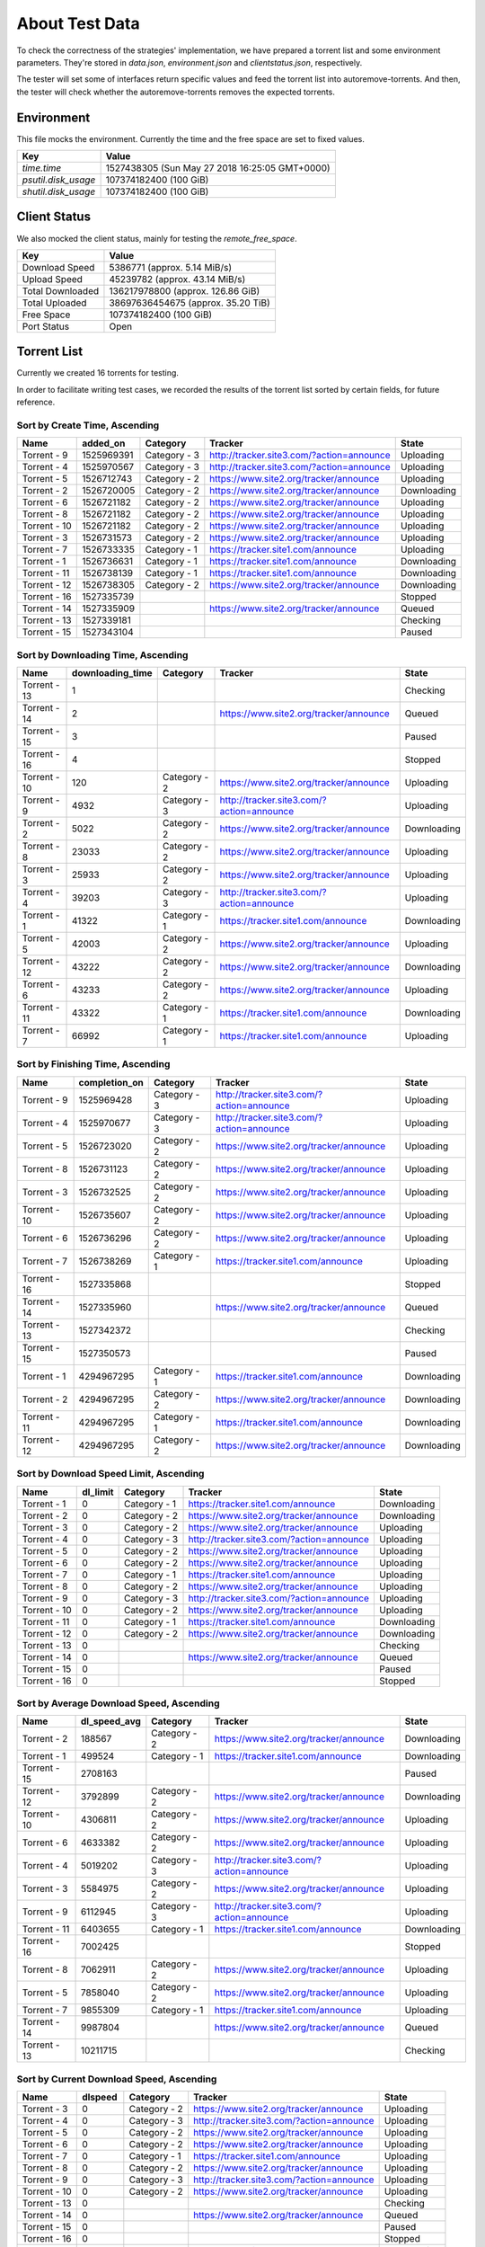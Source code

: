 About Test Data
================

To check the correctness of the strategies' implementation, we have prepared a torrent list and some environment parameters. They're stored in `data.json`, `environment.json` and `clientstatus.json`, respectively.

The tester will set some of interfaces return specific values and feed the torrent list into autoremove-torrents. And then, the tester will check whether the autoremove-torrents removes the expected torrents.

Environment
------------

This file mocks the environment. Currently the time and the free space are set to fixed values.

.. list-table::
   :header-rows: 1

   * - Key
     - Value
   * - `time.time`
     - 1527438305 (Sun May 27 2018 16:25:05 GMT+0000)
   * - `psutil.disk_usage`
     - 107374182400 (100 GiB)
   * - `shutil.disk_usage`
     - 107374182400 (100 GiB)

Client Status
--------------

We also mocked the client status, mainly for testing the `remote_free_space`.

.. list-table::
   :header-rows: 1

   * - Key
     - Value
   * - Download Speed
     - 5386771 (approx. 5.14 MiB/s)
   * - Upload Speed
     - 45239782 (approx. 43.14 MiB/s)
   * - Total Downloaded
     - 136217978800 (approx. 126.86 GiB)
   * - Total Uploaded
     - 38697636454675 (approx. 35.20 TiB)
   * - Free Space
     - 107374182400 (100 GiB)
   * - Port Status
     - Open

Torrent List
-------------

Currently we created 16 torrents for testing.

In order to facilitate writing test cases, we recorded the results of the torrent list sorted by certain fields, for future reference.

Sort by Create Time, Ascending
+++++++++++++++++++++++++++++++

.. list-table::
   :header-rows: 1

   * - Name
     - added_on
     - Category
     - Tracker
     - State
   * - Torrent - 9
     - 1525969391
     - Category - 3
     - http://tracker.site3.com/?action=announce
     - Uploading
   * - Torrent - 4
     - 1525970567
     - Category - 3
     - http://tracker.site3.com/?action=announce
     - Uploading
   * - Torrent - 5
     - 1526712743
     - Category - 2
     - https://www.site2.org/tracker/announce
     - Uploading
   * - Torrent - 2
     - 1526720005
     - Category - 2
     - https://www.site2.org/tracker/announce
     - Downloading
   * - Torrent - 6
     - 1526721182
     - Category - 2
     - https://www.site2.org/tracker/announce
     - Uploading
   * - Torrent - 8
     - 1526721182
     - Category - 2
     - https://www.site2.org/tracker/announce
     - Uploading
   * - Torrent - 10
     - 1526721182
     - Category - 2
     - https://www.site2.org/tracker/announce
     - Uploading
   * - Torrent - 3
     - 1526731573
     - Category - 2
     - https://www.site2.org/tracker/announce
     - Uploading
   * - Torrent - 7
     - 1526733335
     - Category - 1
     - https://tracker.site1.com/announce
     - Uploading
   * - Torrent - 1
     - 1526736631
     - Category - 1
     - https://tracker.site1.com/announce
     - Downloading
   * - Torrent - 11
     - 1526738139
     - Category - 1
     - https://tracker.site1.com/announce
     - Downloading
   * - Torrent - 12
     - 1526738305
     - Category - 2
     - https://www.site2.org/tracker/announce
     - Downloading
   * - Torrent - 16
     - 1527335739
     - 
     - 
     - Stopped
   * - Torrent - 14
     - 1527335909
     - 
     - https://www.site2.org/tracker/announce
     - Queued
   * - Torrent - 13
     - 1527339181
     - 
     - 
     - Checking
   * - Torrent - 15
     - 1527343104
     - 
     - 
     - Paused

Sort by Downloading Time, Ascending
++++++++++++++++++++++++++++++++++++

.. list-table::
   :header-rows: 1

   * - Name
     - downloading_time
     - Category
     - Tracker
     - State
   * - Torrent - 13
     - 1
     -
     - 
     - Checking
   * - Torrent - 14
     - 2
     -
     - https://www.site2.org/tracker/announce
     - Queued
   * - Torrent - 15
     - 3
     -
     - 
     - Paused
   * - Torrent - 16
     - 4
     -
     - 
     - Stopped
   * - Torrent - 10
     - 120
     - Category - 2
     - https://www.site2.org/tracker/announce
     - Uploading
   * - Torrent - 9
     - 4932
     - Category - 3
     - http://tracker.site3.com/?action=announce
     - Uploading
   * - Torrent - 2
     - 5022
     - Category - 2
     - https://www.site2.org/tracker/announce
     - Downloading
   * - Torrent - 8
     - 23033
     - Category - 2
     - https://www.site2.org/tracker/announce
     - Uploading
   * - Torrent - 3
     - 25933
     - Category - 2
     - https://www.site2.org/tracker/announce
     - Uploading
   * - Torrent - 4
     - 39203
     - Category - 3
     - http://tracker.site3.com/?action=announce
     - Uploading
   * - Torrent - 1
     - 41322
     - Category - 1
     - https://tracker.site1.com/announce
     - Downloading
   * - Torrent - 5
     - 42003
     - Category - 2
     - https://www.site2.org/tracker/announce
     - Uploading
   * - Torrent - 12
     - 43222
     - Category - 2
     - https://www.site2.org/tracker/announce
     - Downloading
   * - Torrent - 6
     - 43233
     - Category - 2
     - https://www.site2.org/tracker/announce
     - Uploading
   * - Torrent - 11
     - 43322
     - Category - 1
     - https://tracker.site1.com/announce
     - Downloading
   * - Torrent - 7
     - 66992
     - Category - 1
     - https://tracker.site1.com/announce
     - Uploading

Sort by Finishing Time, Ascending
++++++++++++++++++++++++++++++++++

.. list-table::
   :header-rows: 1

   * - Name
     - completion_on
     - Category
     - Tracker
     - State
   * - Torrent - 9
     - 1525969428
     - Category - 3
     - http://tracker.site3.com/?action=announce
     - Uploading
   * - Torrent - 4
     - 1525970677
     - Category - 3
     - http://tracker.site3.com/?action=announce
     - Uploading
   * - Torrent - 5
     - 1526723020
     - Category - 2
     - https://www.site2.org/tracker/announce
     - Uploading
   * - Torrent - 8
     - 1526731123
     - Category - 2
     - https://www.site2.org/tracker/announce
     - Uploading
   * - Torrent - 3
     - 1526732525
     - Category - 2
     - https://www.site2.org/tracker/announce
     - Uploading
   * - Torrent - 10
     - 1526735607
     - Category - 2
     - https://www.site2.org/tracker/announce
     - Uploading
   * - Torrent - 6
     - 1526736296
     - Category - 2
     - https://www.site2.org/tracker/announce
     - Uploading
   * - Torrent - 7
     - 1526738269
     - Category - 1
     - https://tracker.site1.com/announce
     - Uploading
   * - Torrent - 16
     - 1527335868
     - 
     - 
     - Stopped
   * - Torrent - 14
     - 1527335960
     - 
     - https://www.site2.org/tracker/announce
     - Queued
   * - Torrent - 13
     - 1527342372
     - 
     - 
     - Checking
   * - Torrent - 15
     - 1527350573
     - 
     - 
     - Paused
   * - Torrent - 1
     - 4294967295
     - Category - 1
     - https://tracker.site1.com/announce
     - Downloading
   * - Torrent - 2
     - 4294967295
     - Category - 2
     - https://www.site2.org/tracker/announce
     - Downloading
   * - Torrent - 11
     - 4294967295
     - Category - 1
     - https://tracker.site1.com/announce
     - Downloading
   * - Torrent - 12
     - 4294967295
     - Category - 2
     - https://www.site2.org/tracker/announce
     - Downloading

Sort by Download Speed Limit, Ascending
++++++++++++++++++++++++++++++++++++++++

.. list-table::
   :header-rows: 1

   * - Name
     - dl_limit
     - Category
     - Tracker
     - State
   * - Torrent - 1
     - 0
     - Category - 1
     - https://tracker.site1.com/announce
     - Downloading
   * - Torrent - 2
     - 0
     - Category - 2
     - https://www.site2.org/tracker/announce
     - Downloading
   * - Torrent - 3
     - 0
     - Category - 2
     - https://www.site2.org/tracker/announce
     - Uploading
   * - Torrent - 4
     - 0
     - Category - 3
     - http://tracker.site3.com/?action=announce
     - Uploading
   * - Torrent - 5
     - 0
     - Category - 2
     - https://www.site2.org/tracker/announce
     - Uploading
   * - Torrent - 6
     - 0
     - Category - 2
     - https://www.site2.org/tracker/announce
     - Uploading
   * - Torrent - 7
     - 0
     - Category - 1
     - https://tracker.site1.com/announce
     - Uploading
   * - Torrent - 8
     - 0
     - Category - 2
     - https://www.site2.org/tracker/announce
     - Uploading
   * - Torrent - 9
     - 0
     - Category - 3
     - http://tracker.site3.com/?action=announce
     - Uploading
   * - Torrent - 10
     - 0
     - Category - 2
     - https://www.site2.org/tracker/announce
     - Uploading
   * - Torrent - 11
     - 0
     - Category - 1
     - https://tracker.site1.com/announce
     - Downloading
   * - Torrent - 12
     - 0
     - Category - 2
     - https://www.site2.org/tracker/announce
     - Downloading
   * - Torrent - 13
     - 0
     - 
     - 
     - Checking
   * - Torrent - 14
     - 0
     - 
     - https://www.site2.org/tracker/announce
     - Queued
   * - Torrent - 15
     - 0
     - 
     - 
     - Paused
   * - Torrent - 16
     - 0
     - 
     - 
     - Stopped

Sort by Average Download Speed, Ascending
++++++++++++++++++++++++++++++++++++++++++

.. list-table::
   :header-rows: 1

   * - Name
     - dl_speed_avg
     - Category
     - Tracker
     - State
   * - Torrent - 2
     - 188567
     - Category - 2
     - https://www.site2.org/tracker/announce
     - Downloading
   * - Torrent - 1
     - 499524
     - Category - 1
     - https://tracker.site1.com/announce
     - Downloading
   * - Torrent - 15
     - 2708163
     - 
     - 
     - Paused
   * - Torrent - 12
     - 3792899
     - Category - 2
     - https://www.site2.org/tracker/announce
     - Downloading
   * - Torrent - 10
     - 4306811
     - Category - 2
     - https://www.site2.org/tracker/announce
     - Uploading
   * - Torrent - 6
     - 4633382
     - Category - 2
     - https://www.site2.org/tracker/announce
     - Uploading
   * - Torrent - 4
     - 5019202
     - Category - 3
     - http://tracker.site3.com/?action=announce
     - Uploading
   * - Torrent - 3
     - 5584975
     - Category - 2
     - https://www.site2.org/tracker/announce
     - Uploading
   * - Torrent - 9
     - 6112945
     - Category - 3
     - http://tracker.site3.com/?action=announce
     - Uploading
   * - Torrent - 11
     - 6403655
     - Category - 1
     - https://tracker.site1.com/announce
     - Downloading
   * - Torrent - 16
     - 7002425
     - 
     - 
     - Stopped
   * - Torrent - 8
     - 7062911
     - Category - 2
     - https://www.site2.org/tracker/announce
     - Uploading
   * - Torrent - 5
     - 7858040
     - Category - 2
     - https://www.site2.org/tracker/announce
     - Uploading
   * - Torrent - 7
     - 9855309
     - Category - 1
     - https://tracker.site1.com/announce
     - Uploading
   * - Torrent - 14
     - 9987804
     - 
     - https://www.site2.org/tracker/announce
     - Queued
   * - Torrent - 13
     - 10211715
     - 
     - 
     - Checking

Sort by Current Download Speed, Ascending
++++++++++++++++++++++++++++++++++++++++++

.. list-table::
   :header-rows: 1

   * - Name
     - dlspeed
     - Category
     - Tracker
     - State
   * - Torrent - 3
     - 0
     - Category - 2
     - https://www.site2.org/tracker/announce
     - Uploading
   * - Torrent - 4
     - 0
     - Category - 3
     - http://tracker.site3.com/?action=announce
     - Uploading
   * - Torrent - 5
     - 0
     - Category - 2
     - https://www.site2.org/tracker/announce
     - Uploading
   * - Torrent - 6
     - 0
     - Category - 2
     - https://www.site2.org/tracker/announce
     - Uploading
   * - Torrent - 7
     - 0
     - Category - 1
     - https://tracker.site1.com/announce
     - Uploading
   * - Torrent - 8
     - 0
     - Category - 2
     - https://www.site2.org/tracker/announce
     - Uploading
   * - Torrent - 9
     - 0
     - Category - 3
     - http://tracker.site3.com/?action=announce
     - Uploading
   * - Torrent - 10
     - 0
     - Category - 2
     - https://www.site2.org/tracker/announce
     - Uploading
   * - Torrent - 13
     - 0
     - 
     - 
     - Checking
   * - Torrent - 14
     - 0
     - 
     - https://www.site2.org/tracker/announce
     - Queued
   * - Torrent - 15
     - 0
     - 
     - 
     - Paused
   * - Torrent - 16
     - 0
     - 
     - 
     - Stopped
   * - Torrent - 12
     - 269870
     - Category - 2
     - https://www.site2.org/tracker/announce
     - Downloading
   * - Torrent - 11
     - 302084
     - Category - 1
     - https://tracker.site1.com/announce
     - Downloading
   * - Torrent - 2
     - 1583918
     - Category - 2
     - https://www.site2.org/tracker/announce
     - Downloading
   * - Torrent - 1
     - 2270401
     - Category - 1
     - https://tracker.site1.com/announce
     - Downloading

Sort by Amount of Downloaded Data, Ascending
+++++++++++++++++++++++++++++++++++++++++++++

.. list-table::
   :header-rows: 1

   * - Name
     - downloaded
     - Category
     - Tracker
     - State
   * - Torrent - 4
     - 0
     - Category - 3
     - http://tracker.site3.com/?action=announce
     - Uploading
   * - Torrent - 9
     - 0
     - Category - 3
     - http://tracker.site3.com/?action=announce
     - Uploading
   * - Torrent - 14
     - 312891624
     - 
     - https://www.site2.org/tracker/announce
     - Queued
   * - Torrent - 3
     - 347198660
     - Category - 2
     - https://www.site2.org/tracker/announce
     - Uploading
   * - Torrent - 16
     - 1139339147
     - 
     - 
     - Stopped
   * - Torrent - 12
     - 1716876766
     - Category - 2
     - https://www.site2.org/tracker/announce
     - Downloading
   * - Torrent - 13
     - 1747429022
     - 
     - 
     - Checking
   * - Torrent - 15
     - 2127119819
     - 
     - 
     - Paused
   * - Torrent - 11
     - 2321882559
     - Category - 1
     - https://tracker.site1.com/announce
     - Downloading
   * - Torrent - 1
     - 5710905998
     - Category - 1
     - https://tracker.site1.com/announce
     - Downloading
   * - Torrent - 7
     - 7240240790
     - Category - 1
     - https://tracker.site1.com/announce
     - Uploading
   * - Torrent - 8
     - 7621738011
     - Category - 2
     - https://www.site2.org/tracker/announce
     - Uploading
   * - Torrent - 5
     - 9628171953
     - Category - 2
     - https://www.site2.org/tracker/announce
     - Uploading
   * - Torrent - 6
     - 13201638292
     - Category - 2
     - https://www.site2.org/tracker/announce
     - Uploading
   * - Torrent - 10
     - 14846696889
     - Category - 2
     - https://www.site2.org/tracker/announce
     - Uploading
   * - Torrent - 2
     - 19053990510
     - Category - 2
     - https://www.site2.org/tracker/announce
     - Downloading

Sort by Amount of Downloaded Data in Current Session, Ascending
++++++++++++++++++++++++++++++++++++++++++++++++++++++++++++++++

.. list-table::
   :header-rows: 1

   * - Name
     - downloaded_session
     - Category
     - Tracker
     - State
   * - Torrent - 4
     - 0
     - Category - 3
     - http://tracker.site3.com/?action=announce
     - Uploading
   * - Torrent - 9
     - 0
     - Category - 3
     - http://tracker.site3.com/?action=announce
     - Uploading
   * - Torrent - 14
     - 312891624
     - 
     - https://www.site2.org/tracker/announce
     - Queued
   * - Torrent - 3
     - 347198660
     - Category - 2
     - https://www.site2.org/tracker/announce
     - Uploading
   * - Torrent - 16
     - 1139339147
     - 
     - 
     - Stopped
   * - Torrent - 12
     - 1716876766
     - Category - 2
     - https://www.site2.org/tracker/announce
     - Downloading
   * - Torrent - 13
     - 1747429022
     - 
     - 
     - Checking
   * - Torrent - 15
     - 2127119819
     - 
     - 
     - Paused
   * - Torrent - 11
     - 2321882559
     - Category - 1
     - https://tracker.site1.com/announce
     - Downloading
   * - Torrent - 1
     - 5710905998
     - Category - 1
     - https://tracker.site1.com/announce
     - Downloading
   * - Torrent - 7
     - 7240240790
     - Category - 1
     - https://tracker.site1.com/announce
     - Uploading
   * - Torrent - 8
     - 7621738011
     - Category - 2
     - https://www.site2.org/tracker/announce
     - Uploading
   * - Torrent - 5
     - 9628171953
     - Category - 2
     - https://www.site2.org/tracker/announce
     - Uploading
   * - Torrent - 6
     - 13201638292
     - Category - 2
     - https://www.site2.org/tracker/announce
     - Uploading
   * - Torrent - 10
     - 14846696889
     - Category - 2
     - https://www.site2.org/tracker/announce
     - Uploading
   * - Torrent - 2
     - 19053990510
     - Category - 2
     - https://www.site2.org/tracker/announce
     - Downloading

Sort by ETA (Estimated Time of Arrival), Ascending
+++++++++++++++++++++++++++++++++++++++++++++++++++

.. list-table::
   :header-rows: 1

   * - Name
     - eta
     - Category
     - Tracker
     - State
   * - Torrent - 1
     - 4173
     - Category - 1
     - https://tracker.site1.com/announce
     - Downloading
   * - Torrent - 2
     - 4778
     - Category - 2
     - https://www.site2.org/tracker/announce
     - Downloading
   * - Torrent - 12
     - 6187
     - Category - 2
     - https://www.site2.org/tracker/announce
     - Downloading
   * - Torrent - 11
     - 41004
     - Category - 1
     - https://tracker.site1.com/announce
     - Downloading
   * - Torrent - 3
     - 8640000
     - Category - 2
     - https://www.site2.org/tracker/announce
     - Uploading
   * - Torrent - 4
     - 8640000
     - Category - 3
     - http://tracker.site3.com/?action=announce
     - Uploading
   * - Torrent - 5
     - 8640000
     - Category - 2
     - https://www.site2.org/tracker/announce
     - Uploading
   * - Torrent - 6
     - 8640000
     - Category - 2
     - https://www.site2.org/tracker/announce
     - Uploading
   * - Torrent - 7
     - 8640000
     - Category - 1
     - https://tracker.site1.com/announce
     - Uploading
   * - Torrent - 8
     - 8640000
     - Category - 2
     - https://www.site2.org/tracker/announce
     - Uploading
   * - Torrent - 9
     - 8640000
     - Category - 3
     - http://tracker.site3.com/?action=announce
     - Uploading
   * - Torrent - 10
     - 8640000
     - Category - 2
     - https://www.site2.org/tracker/announce
     - Uploading
   * - Torrent - 13
     - 8640000
     - 
     - 
     - Checking
   * - Torrent - 14
     - 8640000
     - 
     - https://www.site2.org/tracker/announce
     - Queued
   * - Torrent - 15
     - 8640000
     - 
     - 
     - Paused
   * - Torrent - 16
     - 8640000
     - 
     - 
     - Stopped

Sort by Last Active Time, Ascending
++++++++++++++++++++++++++++++++++++

.. list-table::
   :header-rows: 1

   * - Name
     - last_activity
     - Category
     - Tracker
     - State
   * - Torrent - 9
     - 1526730151
     - Category - 3
     - http://tracker.site3.com/?action=announce
     - Uploading
   * - Torrent - 5
     - 1526742178
     - Category - 2
     - https://www.site2.org/tracker/announce
     - Uploading
   * - Torrent - 3
     - 1526742212
     - Category - 2
     - https://www.site2.org/tracker/announce
     - Uploading
   * - Torrent - 7
     - 1526742523
     - Category - 1
     - https://tracker.site1.com/announce
     - Uploading
   * - Torrent - 1
     - 1526742631
     - Category - 1
     - https://tracker.site1.com/announce
     - Downloading
   * - Torrent - 2
     - 1526742632
     - Category - 2
     - https://www.site2.org/tracker/announce
     - Downloading
   * - Torrent - 6
     - 1526742633
     - Category - 2
     - https://www.site2.org/tracker/announce
     - Uploading
   * - Torrent - 8
     - 1526742634
     - Category - 2
     - https://www.site2.org/tracker/announce
     - Uploading
   * - Torrent - 10
     - 1526742635
     - Category - 2
     - https://www.site2.org/tracker/announce
     - Uploading
   * - Torrent - 11
     - 1526742636
     - Category - 1
     - https://tracker.site1.com/announce
     - Downloading
   * - Torrent - 12
     - 1526742637
     - Category - 2
     - https://www.site2.org/tracker/announce
     - Downloading
   * - Torrent - 14
     - 1527350136
     - 
     - https://www.site2.org/tracker/announce
     - Queued
   * - Torrent - 15
     - 1527351309
     - 
     - 
     - Paused
   * - Torrent - 13
     - 1527351767
     - 
     - 
     - Checking
   * - Torrent - 16
     - 1527352055
     - 
     - 
     - Stopped
   * - Torrent - 4
     - Never Active
     - Category - 3
     - http://tracker.site3.com/?action=announce
     - Uploading

.. list-table::
   :header-rows: 1

   * - Name
     - num_complete
     - Category
     - Tracker
     - State
   * - Torrent - 1
     - 1
     - Category - 1
     - https://tracker.site1.com/announce
     - Downloading
   * - Torrent - 2
     - 1
     - Category - 2
     - https://www.site2.org/tracker/announce
     - Downloading
   * - Torrent - 11
     - 1
     - Category - 1
     - https://tracker.site1.com/announce
     - Downloading
   * - Torrent - 12
     - 1
     - Category - 2
     - https://www.site2.org/tracker/announce
     - Downloading
   * - Torrent - 15
     - 1
     - 
     - 
     - Paused
   * - Torrent - 9
     - 8
     - Category - 3
     - http://tracker.site3.com/?action=announce
     - Uploading
   * - Torrent - 4
     - 9
     - Category - 3
     - http://tracker.site3.com/?action=announce
     - Uploading
   * - Torrent - 14
     - 28
     - 
     - https://www.site2.org/tracker/announce
     - Queued
   * - Torrent - 5
     - 36
     - Category - 2
     - https://www.site2.org/tracker/announce
     - Uploading
   * - Torrent - 3
     - 40
     - Category - 2
     - https://www.site2.org/tracker/announce
     - Uploading
   * - Torrent - 13
     - 57
     - 
     - 
     - Checking
   * - Torrent - 8
     - 70
     - Category - 2
     - https://www.site2.org/tracker/announce
     - Uploading
   * - Torrent - 16
     - 72
     - 
     - 
     - Stopped
   * - Torrent - 6
     - 73
     - Category - 2
     - https://www.site2.org/tracker/announce
     - Uploading
   * - Torrent - 7
     - 74
     - Category - 1
     - https://tracker.site1.com/announce
     - Uploading
   * - Torrent - 10
     - 115
     - Category - 2
     - https://www.site2.org/tracker/announce
     - Uploading

Sort by Number of Leechers, Ascending
++++++++++++++++++++++++++++++++++++++

.. list-table::
   :header-rows: 1

   * - Name
     - num_incomplete
     - Category
     - Tracker
     - State
   * - Torrent - 14
     - 1
     - 
     - https://www.site2.org/tracker/announce
     - Queued
   * - Torrent - 4
     - 2
     - Category - 3
     - http://tracker.site3.com/?action=announce
     - Uploading
   * - Torrent - 5
     - 2
     - Category - 2
     - https://www.site2.org/tracker/announce
     - Uploading
   * - Torrent - 13
     - 2
     - 
     - 
     - Checking
   * - Torrent - 9
     - 5
     - Category - 3
     - http://tracker.site3.com/?action=announce
     - Uploading
   * - Torrent - 7
     - 7
     - Category - 1
     - https://tracker.site1.com/announce
     - Uploading
   * - Torrent - 8
     - 8
     - Category - 2
     - https://www.site2.org/tracker/announce
     - Uploading
   * - Torrent - 6
     - 16
     - Category - 2
     - https://www.site2.org/tracker/announce
     - Uploading
   * - Torrent - 10
     - 23
     - Category - 2
     - https://www.site2.org/tracker/announce
     - Uploading
   * - Torrent - 3
     - 24
     - Category - 2
     - https://www.site2.org/tracker/announce
     - Uploading
   * - Torrent - 16
     - 48
     - 
     - 
     - Stopped
   * - Torrent - 15
     - 58
     - 
     - 
     - Paused
   * - Torrent - 12
     - 80
     - Category - 2
     - https://www.site2.org/tracker/announce
     - Downloading
   * - Torrent - 11
     - 87
     - Category - 1
     - https://tracker.site1.com/announce
     - Downloading
   * - Torrent - 2
     - 98
     - Category - 2
     - https://www.site2.org/tracker/announce
     - Downloading
   * - Torrent - 1
     - 111
     - Category - 1
     - https://tracker.site1.com/announce
     - Downloading

Sort by Number of Connected Leechers, Ascending
++++++++++++++++++++++++++++++++++++++++++++++++

.. list-table::
   :header-rows: 1

   * - Name
     - num_leechs
     - Category
     - Tracker
     - State
   * - Torrent - 3
     - 0
     - Category - 2
     - https://www.site2.org/tracker/announce
     - Uploading
   * - Torrent - 4
     - 0
     - Category - 3
     - http://tracker.site3.com/?action=announce
     - Uploading
   * - Torrent - 7
     - 0
     - Category - 1
     - https://tracker.site1.com/announce
     - Uploading
   * - Torrent - 9
     - 0
     - Category - 3
     - http://tracker.site3.com/?action=announce
     - Uploading
   * - Torrent - 13
     - 0
     - 
     - 
     - Checking
   * - Torrent - 14
     - 0
     - 
     - https://www.site2.org/tracker/announce
     - Queued
   * - Torrent - 5
     - 1
     - Category - 2
     - https://www.site2.org/tracker/announce
     - Uploading
   * - Torrent - 15
     - 1
     - 
     - 
     - Paused
   * - Torrent - 16
     - 1
     - 
     - 
     - Stopped
   * - Torrent - 8
     - 3
     - Category - 2
     - https://www.site2.org/tracker/announce
     - Uploading
   * - Torrent - 6
     - 8
     - Category - 2
     - https://www.site2.org/tracker/announce
     - Uploading
   * - Torrent - 10
     - 9
     - Category - 2
     - https://www.site2.org/tracker/announce
     - Uploading
   * - Torrent - 12
     - 81
     - Category - 2
     - https://www.site2.org/tracker/announce
     - Downloading
   * - Torrent - 2
     - 94
     - Category - 2
     - https://www.site2.org/tracker/announce
     - Downloading
   * - Torrent - 11
     - 96
     - Category - 1
     - https://tracker.site1.com/announce
     - Downloading
   * - Torrent - 1
     - 111
     - Category - 1
     - https://tracker.site1.com/announce
     - Downloading

Sort by Number of Connected Seeders, Ascending
+++++++++++++++++++++++++++++++++++++++++++++++

.. list-table::
   :header-rows: 1

   * - Name
     - num_seeds
     - Category
     - Tracker
     - State
   * - Torrent - 2
     - 0
     - Category - 2
     - https://www.site2.org/tracker/announce
     - Downloading
   * - Torrent - 3
     - 0
     - Category - 2
     - https://www.site2.org/tracker/announce
     - Uploading
   * - Torrent - 4
     - 0
     - Category - 3
     - http://tracker.site3.com/?action=announce
     - Uploading
   * - Torrent - 5
     - 0
     - Category - 2
     - https://www.site2.org/tracker/announce
     - Uploading
   * - Torrent - 6
     - 0
     - Category - 2
     - https://www.site2.org/tracker/announce
     - Uploading
   * - Torrent - 7
     - 0
     - Category - 1
     - https://tracker.site1.com/announce
     - Uploading
   * - Torrent - 8
     - 0
     - Category - 2
     - https://www.site2.org/tracker/announce
     - Uploading
   * - Torrent - 9
     - 0
     - Category - 3
     - http://tracker.site3.com/?action=announce
     - Uploading
   * - Torrent - 10
     - 0
     - Category - 2
     - https://www.site2.org/tracker/announce
     - Uploading
   * - Torrent - 11
     - 0
     - Category - 1
     - https://tracker.site1.com/announce
     - Downloading
   * - Torrent - 13
     - 0
     - 
     - 
     - Checking
   * - Torrent - 14
     - 0
     - 
     - https://www.site2.org/tracker/announce
     - Queued
   * - Torrent - 15
     - 0
     - 
     - 
     - Paused
   * - Torrent - 16
     - 0
     - 
     - 
     - Stopped
   * - Torrent - 1
     - 1
     - Category - 1
     - https://tracker.site1.com/announce
     - Downloading
   * - Torrent - 12
     - 1
     - Category - 2
     - https://www.site2.org/tracker/announce
     - Downloading

Sort by Priority, Ascending
++++++++++++++++++++++++++++

.. list-table::
   :header-rows: 1

   * - Name
     - priority
     - Category
     - Tracker
     - State
   * - Torrent - 3
     - 0
     - Category - 2
     - https://www.site2.org/tracker/announce
     - Uploading
   * - Torrent - 4
     - 0
     - Category - 3
     - http://tracker.site3.com/?action=announce
     - Uploading
   * - Torrent - 5
     - 0
     - Category - 2
     - https://www.site2.org/tracker/announce
     - Uploading
   * - Torrent - 6
     - 0
     - Category - 2
     - https://www.site2.org/tracker/announce
     - Uploading
   * - Torrent - 7
     - 0
     - Category - 1
     - https://tracker.site1.com/announce
     - Uploading
   * - Torrent - 8
     - 0
     - Category - 2
     - https://www.site2.org/tracker/announce
     - Uploading
   * - Torrent - 9
     - 0
     - Category - 3
     - http://tracker.site3.com/?action=announce
     - Uploading
   * - Torrent - 10
     - 0
     - Category - 2
     - https://www.site2.org/tracker/announce
     - Uploading
   * - Torrent - 13
     - 0
     - 
     - 
     - Checking
   * - Torrent - 14
     - 0
     - 
     - https://www.site2.org/tracker/announce
     - Queued
   * - Torrent - 15
     - 0
     - 
     - 
     - Paused
   * - Torrent - 16
     - 0
     - 
     - 
     - Stopped
   * - Torrent - 2
     - 1
     - Category - 2
     - https://www.site2.org/tracker/announce
     - Downloading
   * - Torrent - 1
     - 2
     - Category - 1
     - https://tracker.site1.com/announce
     - Downloading
   * - Torrent - 11
     - 3
     - Category - 1
     - https://tracker.site1.com/announce
     - Downloading
   * - Torrent - 12
     - 4
     - Category - 2
     - https://www.site2.org/tracker/announce
     - Downloading

Sort by Progress, Ascending
++++++++++++++++++++++++++++

.. list-table::
   :header-rows: 1

   * - Name
     - progress
     - Category
     - Tracker
     - State
   * - Torrent - 11
     - 0.1686464548110962
     - Category - 1
     - https://tracker.site1.com/announce
     - Downloading
   * - Torrent - 1
     - 0.41469237208366394
     - Category - 1
     - https://tracker.site1.com/announce
     - Downloading
   * - Torrent - 12
     - 0.42562440037727356
     - Category - 2
     - https://www.site2.org/tracker/announce
     - Downloading
   * - Torrent - 2
     - 0.6825178861618042
     - Category - 2
     - https://www.site2.org/tracker/announce
     - Downloading
   * - Torrent - 3
     - 1
     - Category - 2
     - https://www.site2.org/tracker/announce
     - Uploading
   * - Torrent - 4
     - 1
     - Category - 3
     - http://tracker.site3.com/?action=announce
     - Uploading
   * - Torrent - 5
     - 1
     - Category - 2
     - https://www.site2.org/tracker/announce
     - Uploading
   * - Torrent - 6
     - 1
     - Category - 2
     - https://www.site2.org/tracker/announce
     - Uploading
   * - Torrent - 7
     - 1
     - Category - 1
     - https://tracker.site1.com/announce
     - Uploading
   * - Torrent - 8
     - 1
     - Category - 2
     - https://www.site2.org/tracker/announce
     - Uploading
   * - Torrent - 9
     - 1
     - Category - 3
     - http://tracker.site3.com/?action=announce
     - Uploading
   * - Torrent - 10
     - 1
     - Category - 2
     - https://www.site2.org/tracker/announce
     - Uploading
   * - Torrent - 13
     - 1
     - 
     - 
     - Checking
   * - Torrent - 14
     - 1
     - 
     - https://www.site2.org/tracker/announce
     - Queued
   * - Torrent - 15
     - 1
     - 
     - 
     - Paused
   * - Torrent - 16
     - 1
     - 
     - 
     - Stopped

Sort by Ratio, Ascending
+++++++++++++++++++++++++

.. list-table::
   :header-rows: 1

   * - Name
     - ratio
     - Category
     - Tracker
     - State
   * - Torrent - 14
     - 0.3445761398841408
     - 
     - https://www.site2.org/tracker/announce
     - Queued
   * - Torrent - 16
     - 0.3471540015468283
     - 
     - 
     - Stopped
   * - Torrent - 13
     - 1.0864970777622807
     - 
     - 
     - Checking
   * - Torrent - 1
     - 1.4996836633275643
     - Category - 1
     - https://tracker.site1.com/announce
     - Downloading
   * - Torrent - 15
     - 1.5625674295877547
     - 
     - 
     - Paused
   * - Torrent - 6
     - 1.774056700159135
     - Category - 2
     - https://www.site2.org/tracker/announce
     - Uploading
   * - Torrent - 10
     - 2.1814983806934514
     - Category - 2
     - https://www.site2.org/tracker/announce
     - Uploading
   * - Torrent - 9
     - 2.299265075053725
     - Category - 3
     - http://tracker.site3.com/?action=announce
     - Uploading
   * - Torrent - 3
     - 2.3415569000179897
     - Category - 2
     - https://www.site2.org/tracker/announce
     - Uploading
   * - Torrent - 12
     - 2.362675595785889
     - Category - 2
     - https://www.site2.org/tracker/announce
     - Downloading
   * - Torrent - 11
     - 2.4767990644956646
     - Category - 1
     - https://tracker.site1.com/announce
     - Downloading
   * - Torrent - 7
     - 2.6040875125369967
     - Category - 1
     - https://tracker.site1.com/announce
     - Uploading
   * - Torrent - 2
     - 2.7093276943696765
     - Category - 2
     - https://www.site2.org/tracker/announce
     - Downloading
   * - Torrent - 5
     - 3.0506702583191805
     - Category - 2
     - https://www.site2.org/tracker/announce
     - Uploading
   * - Torrent - 8
     - 4.290462671611765
     - Category - 2
     - https://www.site2.org/tracker/announce
     - Uploading
   * - Torrent - 4
     - 4.3127607705602315
     - Category - 3
     - http://tracker.site3.com/?action=announce
     - Uploading

Sort by Remaining Size to Be Finished, Ascending
+++++++++++++++++++++++++++++++++++++++++++++++++

.. list-table::
   :header-rows: 1

   * - Name
     - remaining
     - Category
     - Tracker
     - State
   * - Torrent - 3
     - 0
     - Category - 2
     - https://www.site2.org/tracker/announce
     - Uploading
   * - Torrent - 4
     - 0
     - Category - 3
     - http://tracker.site3.com/?action=announce
     - Uploading
   * - Torrent - 5
     - 0
     - Category - 2
     - https://www.site2.org/tracker/announce
     - Uploading
   * - Torrent - 6
     - 0
     - Category - 2
     - https://www.site2.org/tracker/announce
     - Uploading
   * - Torrent - 7
     - 0
     - Category - 1
     - https://tracker.site1.com/announce
     - Uploading
   * - Torrent - 8
     - 0
     - Category - 2
     - https://www.site2.org/tracker/announce
     - Uploading
   * - Torrent - 9
     - 0
     - Category - 3
     - http://tracker.site3.com/?action=announce
     - Uploading
   * - Torrent - 10
     - 0
     - Category - 2
     - https://www.site2.org/tracker/announce
     - Uploading
   * - Torrent - 13
     - 0
     - 
     - 
     - Checking
   * - Torrent - 14
     - 0
     - 
     - https://www.site2.org/tracker/announce
     - Queued
   * - Torrent - 15
     - 0
     - 
     - 
     - Paused
   * - Torrent - 16
     - 0
     - 
     - 
     - Stopped
   * - Torrent - 12
     - 2315255556
     - Category - 2
     - https://www.site2.org/tracker/announce
     - Downloading
   * - Torrent - 1
     - 8055324533
     - Category - 1
     - https://tracker.site1.com/announce
     - Downloading
   * - Torrent - 2
     - 8863615408
     - Category - 2
     - https://www.site2.org/tracker/announce
     - Downloading
   * - Torrent - 11
     - 11445911552
     - Category - 1
     - https://tracker.site1.com/announce
     - Downloading

Sort by Seeding Time, Ascending
++++++++++++++++++++++++++++++++

.. list-table::
   :header-rows: 1

   * - Name
     - seeding_time
     - Category
     - Tracker
     - State
   * - Torrent - 13
     - 1
     - 
     - 
     - Checking
   * - Torrent - 14
     - 2
     - 
     - https://www.site2.org/tracker/announce
     - Queued
   * - Torrent - 15
     - 3
     - 
     - 
     - Paused
   * - Torrent - 16
     - 4
     - 
     - 
     - Stopped
   * - Torrent - 10
     - 856
     - Category - 2
     - https://www.site2.org/tracker/announce
     - Uploading
   * - Torrent - 9
     - 6085
     - Category - 3
     - http://tracker.site3.com/?action=announce
     - Uploading
   * - Torrent - 2
     - 7025
     - Category - 2
     - https://www.site2.org/tracker/announce
     - Downloading
   * - Torrent - 8
     - 8041
     - Category - 2
     - https://www.site2.org/tracker/announce
     - Uploading
   * - Torrent - 6
     - 11328
     - Category - 2
     - https://www.site2.org/tracker/announce
     - Uploading
   * - Torrent - 11
     - 30667
     - Category - 1
     - https://tracker.site1.com/announce
     - Downloading
   * - Torrent - 5
     - 34818
     - Category - 2
     - https://www.site2.org/tracker/announce
     - Uploading
   * - Torrent - 12
     - 39155
     - Category - 2
     - https://www.site2.org/tracker/announce
     - Downloading
   * - Torrent - 3
     - 41683
     - Category - 2
     - https://www.site2.org/tracker/announce
     - Uploading
   * - Torrent - 4
     - 58388
     - Category - 3
     - http://tracker.site3.com/?action=announce
     - Uploading
   * - Torrent - 1
     - 61382
     - Category - 1
     - https://tracker.site1.com/announce
     - Downloading
   * - Torrent - 7
     - 73801
     - Category - 1
     - https://tracker.site1.com/announce
     - Uploading

Sort by Last Seen Complete, Ascending
++++++++++++++++++++++++++++++++++++++

.. list-table::
   :header-rows: 1

   * - Name
     - seen_complete
     - Category
     - Tracker
     - State
   * - Torrent - 4
     - 1526614351
     - Category - 3
     - http://tracker.site3.com/?action=announce
     - Uploading
   * - Torrent - 9
     - 1526730169
     - Category - 3
     - http://tracker.site3.com/?action=announce
     - Uploading
   * - Torrent - 2
     - 1526739352
     - Category - 2
     - https://www.site2.org/tracker/announce
     - Downloading
   * - Torrent - 7
     - 1526739648
     - Category - 1
     - https://tracker.site1.com/announce
     - Uploading
   * - Torrent - 3
     - 1526741130
     - Category - 2
     - https://www.site2.org/tracker/announce
     - Uploading
   * - Torrent - 5
     - 1526742181
     - Category - 2
     - https://www.site2.org/tracker/announce
     - Uploading
   * - Torrent - 8
     - 1526742225
     - Category - 2
     - https://www.site2.org/tracker/announce
     - Uploading
   * - Torrent - 11
     - 1526742464
     - Category - 1
     - https://tracker.site1.com/announce
     - Downloading
   * - Torrent - 1
     - 1526742547
     - Category - 1
     - https://tracker.site1.com/announce
     - Downloading
   * - Torrent - 6
     - 1526742572
     - Category - 2
     - https://www.site2.org/tracker/announce
     - Uploading
   * - Torrent - 10
     - 1526742579
     - Category - 2
     - https://www.site2.org/tracker/announce
     - Uploading
   * - Torrent - 12
     - 1526742614
     - Category - 2
     - https://www.site2.org/tracker/announce
     - Downloading
   * - Torrent - 16
     - 1527345392
     - 
     - 
     - Stopped
   * - Torrent - 13
     - 1527349645
     - 
     - 
     - Checking
   * - Torrent - 14
     - 1527349962
     - 
     - https://www.site2.org/tracker/announce
     - Queued
   * - Torrent - 15
     - 1527351233
     - 
     - 
     - Paused

Sort by Size, Ascending
++++++++++++++++++++++++

.. list-table::
   :header-rows: 1

   * - Name
     - size
     - Category
     - Tracker
     - State
   * - Torrent - 14
     - 312186667
     - 
     - https://www.site2.org/tracker/announce
     - Queued
   * - Torrent - 3
     - 347000034
     - Category - 2
     - https://www.site2.org/tracker/announce
     - Uploading
   * - Torrent - 16
     - 1132013553
     - 
     - 
     - Stopped
   * - Torrent - 13
     - 1746686185
     - 
     - 
     - Checking
   * - Torrent - 15
     - 2126568405
     - 
     - 
     - Paused
   * - Torrent - 9
     - 3022394751
     - Category - 3
     - http://tracker.site3.com/?action=announce
     - Uploading
   * - Torrent - 12
     - 4030908717
     - Category - 2
     - https://www.site2.org/tracker/announce
     - Downloading
   * - Torrent - 7
     - 7239185152
     - Category - 1
     - https://tracker.site1.com/announce
     - Uploading
   * - Torrent - 8
     - 7619309310
     - Category - 2
     - https://www.site2.org/tracker/announce
     - Uploading
   * - Torrent - 5
     - 9627866528
     - Category - 2
     - https://www.site2.org/tracker/announce
     - Uploading
   * - Torrent - 4
     - 10152029087
     - Category - 3
     - http://tracker.site3.com/?action=announce
     - Uploading
   * - Torrent - 6
     - 13200820552
     - Category - 2
     - https://www.site2.org/tracker/announce
     - Uploading
   * - Torrent - 1
     - 13762548460
     - Category - 1
     - https://tracker.site1.com/announce
     - Downloading
   * - Torrent - 11
     - 13767802684
     - Category - 1
     - https://tracker.site1.com/announce
     - Downloading
   * - Torrent - 10
     - 14844911534
     - Category - 2
     - https://www.site2.org/tracker/announce
     - Uploading
   * - Torrent - 2
     - 27918469580
     - Category - 2
     - https://www.site2.org/tracker/announce
     - Downloading

Sort by Total Size, Ascending
++++++++++++++++++++++++++++++

This size includes the size of unselected files.

.. list-table::
   :header-rows: 1

   * - Name
     - total_size
     - Category
     - Tracker
     - State
   * - Torrent - 14
     - 312186667
     - 
     - https://www.site2.org/tracker/announce
     - Queued
   * - Torrent - 3
     - 347000034
     - Category - 2
     - https://www.site2.org/tracker/announce
     - Uploading
   * - Torrent - 16
     - 1132013553
     - 
     - 
     - Stopped
   * - Torrent - 13
     - 1746686185
     - 
     - 
     - Checking
   * - Torrent - 15
     - 2126568405
     - 
     - 
     - Paused
   * - Torrent - 9
     - 3022394751
     - Category - 3
     - http://tracker.site3.com/?action=announce
     - Uploading
   * - Torrent - 12
     - 4030908717
     - Category - 2
     - https://www.site2.org/tracker/announce
     - Downloading
   * - Torrent - 7
     - 7239185152
     - Category - 1
     - https://tracker.site1.com/announce
     - Uploading
   * - Torrent - 8
     - 7619309310
     - Category - 2
     - https://www.site2.org/tracker/announce
     - Uploading
   * - Torrent - 5
     - 9627866528
     - Category - 2
     - https://www.site2.org/tracker/announce
     - Uploading
   * - Torrent - 4
     - 10152029087
     - Category - 3
     - http://tracker.site3.com/?action=announce
     - Uploading
   * - Torrent - 6
     - 13200820552
     - Category - 2
     - https://www.site2.org/tracker/announce
     - Uploading
   * - Torrent - 1
     - 13762548460
     - Category - 1
     - https://tracker.site1.com/announce
     - Downloading
   * - Torrent - 11
     - 13767802684
     - Category - 1
     - https://tracker.site1.com/announce
     - Downloading
   * - Torrent - 10
     - 14844911534
     - Category - 2
     - https://www.site2.org/tracker/announce
     - Uploading
   * - Torrent - 2
     - 27918469580
     - Category - 2
     - https://www.site2.org/tracker/announce
     - Downloading

Sort by Upload Speed Limit, Ascending
++++++++++++++++++++++++++++++++++++++

.. list-table::
   :header-rows: 1

   * - Name
     - up_limit
     - Category
     - Tracker
     - State
   * - Torrent - 1
     - 0
     - Category - 1
     - https://tracker.site1.com/announce
     - Downloading
   * - Torrent - 2
     - 0
     - Category - 2
     - https://www.site2.org/tracker/announce
     - Downloading
   * - Torrent - 3
     - 0
     - Category - 2
     - https://www.site2.org/tracker/announce
     - Uploading
   * - Torrent - 4
     - 0
     - Category - 3
     - http://tracker.site3.com/?action=announce
     - Uploading
   * - Torrent - 5
     - 0
     - Category - 2
     - https://www.site2.org/tracker/announce
     - Uploading
   * - Torrent - 6
     - 0
     - Category - 2
     - https://www.site2.org/tracker/announce
     - Uploading
   * - Torrent - 7
     - 0
     - Category - 1
     - https://tracker.site1.com/announce
     - Uploading
   * - Torrent - 8
     - 0
     - Category - 2
     - https://www.site2.org/tracker/announce
     - Uploading
   * - Torrent - 9
     - 0
     - Category - 3
     - http://tracker.site3.com/?action=announce
     - Uploading
   * - Torrent - 10
     - 0
     - Category - 2
     - https://www.site2.org/tracker/announce
     - Uploading
   * - Torrent - 11
     - 0
     - Category - 1
     - https://tracker.site1.com/announce
     - Downloading
   * - Torrent - 12
     - 0
     - Category - 2
     - https://www.site2.org/tracker/announce
     - Downloading
   * - Torrent - 13
     - 0
     - 
     - 
     - Checking
   * - Torrent - 14
     - 0
     - 
     - https://www.site2.org/tracker/announce
     - Queued
   * - Torrent - 15
     - 0
     - 
     - 
     - Paused
   * - Torrent - 16
     - 0
     - 
     - 
     - Stopped

Sort by Average Upload Speed, Ascending
++++++++++++++++++++++++++++++++++++++++

.. list-table::
   :header-rows: 1

   * - Name
     - up_speed_avg
     - Category
     - Tracker
     - State
   * - Torrent - 6
     - 37146
     - Category - 2
     - https://www.site2.org/tracker/announce
     - Uploading
   * - Torrent - 1
     - 78804
     - Category - 1
     - https://tracker.site1.com/announce
     - Downloading
   * - Torrent - 10
     - 152048
     - Category - 2
     - https://www.site2.org/tracker/announce
     - Uploading
   * - Torrent - 12
     - 254117
     - Category - 2
     - https://www.site2.org/tracker/announce
     - Downloading
   * - Torrent - 3
     - 456008
     - Category - 2
     - https://www.site2.org/tracker/announce
     - Uploading
   * - Torrent - 14
     - 482248
     - 
     - https://www.site2.org/tracker/announce
     - Queued
   * - Torrent - 11
     - 586125
     - Category - 1
     - https://tracker.site1.com/announce
     - Downloading
   * - Torrent - 13
     - 661650
     - 
     - 
     - Checking
   * - Torrent - 8
     - 801737
     - Category - 2
     - https://www.site2.org/tracker/announce
     - Uploading
   * - Torrent - 2
     - 808605
     - Category - 2
     - https://www.site2.org/tracker/announce
     - Downloading
   * - Torrent - 7
     - 812996
     - Category - 1
     - https://tracker.site1.com/announce
     - Uploading
   * - Torrent - 4
     - 832684
     - Category - 3
     - http://tracker.site3.com/?action=announce
     - Uploading
   * - Torrent - 5
     - 851779
     - Category - 2
     - https://www.site2.org/tracker/announce
     - Uploading
   * - Torrent - 9
     - 900793
     - Category - 3
     - http://tracker.site3.com/?action=announce
     - Uploading
   * - Torrent - 16
     - 924258
     - 
     - 
     - Stopped
   * - Torrent - 15
     - 950107
     - 
     - 
     - Paused

Sort by Amount of Uploaded Data, Ascending
+++++++++++++++++++++++++++++++++++++++++++

.. list-table::
   :header-rows: 1

   * - Name
     - uploaded
     - Category
     - Tracker
     - State
   * - Torrent - 14
     - 107814988
     - 
     - https://www.site2.org/tracker/announce
     - Queued
   * - Torrent - 16
     - 395526144
     - 
     - 
     - Stopped
   * - Torrent - 3
     - 812985418
     - Category - 2
     - https://www.site2.org/tracker/announce
     - Uploading
   * - Torrent - 13
     - 1898576526
     - 
     - 
     - Checking
   * - Torrent - 15
     - 3323768148
     - 
     - 
     - Paused
   * - Torrent - 12
     - 4056422836
     - Category - 2
     - https://www.site2.org/tracker/announce
     - Downloading
   * - Torrent - 11
     - 5750836550
     - Category - 1
     - https://tracker.site1.com/announce
     - Downloading
   * - Torrent - 9
     - 6949286694
     - Category - 3
     - http://tracker.site3.com/?action=announce
     - Uploading
   * - Torrent - 1
     - 8564552428
     - Category - 1
     - https://tracker.site1.com/announce
     - Downloading
   * - Torrent - 7
     - 18854220629
     - Category - 1
     - https://tracker.site1.com/announce
     - Uploading
   * - Torrent - 6
     - 23420454865
     - Category - 2
     - https://www.site2.org/tracker/announce
     - Uploading
   * - Torrent - 5
     - 29372377819
     - Category - 2
     - https://www.site2.org/tracker/announce
     - Uploading
   * - Torrent - 10
     - 32388045222
     - Category - 2
     - https://www.site2.org/tracker/announce
     - Uploading
   * - Torrent - 8
     - 32700782429
     - Category - 2
     - https://www.site2.org/tracker/announce
     - Uploading
   * - Torrent - 4
     - 43783272788
     - Category - 3
     - http://tracker.site3.com/?action=announce
     - Uploading
   * - Torrent - 2
     - 51623504177
     - Category - 2
     - https://www.site2.org/tracker/announce
     - Downloading

Sort by Amount of Uploaded Data in Current Session, Ascending
++++++++++++++++++++++++++++++++++++++++++++++++++++++++++++++

.. list-table::
   :header-rows: 1

   * - Name
     - uploaded_session
     - Category
     - Tracker
     - State
   * - Torrent - 4
     - 0
     - Category - 3
     - http://tracker.site3.com/?action=announce
     - Uploading
   * - Torrent - 9
     - 26198016
     - Category - 3
     - http://tracker.site3.com/?action=announce
     - Uploading
   * - Torrent - 14
     - 107814988
     - 
     - https://www.site2.org/tracker/announce
     - Queued
   * - Torrent - 16
     - 395526144
     - 
     - 
     - Stopped
   * - Torrent - 3
     - 812985418
     - Category - 2
     - https://www.site2.org/tracker/announce
     - Uploading
   * - Torrent - 13
     - 1898576526
     - 
     - 
     - Checking
   * - Torrent - 15
     - 3323768148
     - 
     - 
     - Paused
   * - Torrent - 12
     - 4056422836
     - Category - 2
     - https://www.site2.org/tracker/announce
     - Downloading
   * - Torrent - 11
     - 5750836550
     - Category - 1
     - https://tracker.site1.com/announce
     - Downloading
   * - Torrent - 1
     - 8564552428
     - Category - 1
     - https://tracker.site1.com/announce
     - Downloading
   * - Torrent - 7
     - 18854220629
     - Category - 1
     - https://tracker.site1.com/announce
     - Uploading
   * - Torrent - 6
     - 23420454865
     - Category - 2
     - https://www.site2.org/tracker/announce
     - Uploading
   * - Torrent - 5
     - 29372377819
     - Category - 2
     - https://www.site2.org/tracker/announce
     - Uploading
   * - Torrent - 10
     - 32388045222
     - Category - 2
     - https://www.site2.org/tracker/announce
     - Uploading
   * - Torrent - 8
     - 32700782429
     - Category - 2
     - https://www.site2.org/tracker/announce
     - Uploading
   * - Torrent - 2
     - 51623504177
     - Category - 2
     - https://www.site2.org/tracker/announce
     - Downloading

Sort by Current Download Speed, Ascending
++++++++++++++++++++++++++++++++++++++++++

.. list-table::
   :header-rows: 1

   * - Name
     - upspeed
     - Category
     - Tracker
     - State
   * - Torrent - 3
     - 0
     - Category - 2
     - https://www.site2.org/tracker/announce
     - Uploading
   * - Torrent - 4
     - 0
     - Category - 3
     - http://tracker.site3.com/?action=announce
     - Uploading
   * - Torrent - 5
     - 0
     - Category - 2
     - https://www.site2.org/tracker/announce
     - Uploading
   * - Torrent - 7
     - 0
     - Category - 1
     - https://tracker.site1.com/announce
     - Uploading
   * - Torrent - 9
     - 0
     - Category - 3
     - http://tracker.site3.com/?action=announce
     - Uploading
   * - Torrent - 13
     - 0
     - 
     - 
     - Checking
   * - Torrent - 14
     - 0
     - 
     - https://www.site2.org/tracker/announce
     - Queued
   * - Torrent - 15
     - 0
     - 
     - 
     - Paused
   * - Torrent - 16
     - 8055
     - 
     - 
     - Stopped
   * - Torrent - 8
     - 87463
     - Category - 2
     - https://www.site2.org/tracker/announce
     - Uploading
   * - Torrent - 6
     - 121201
     - Category - 2
     - https://www.site2.org/tracker/announce
     - Uploading
   * - Torrent - 10
     - 327541
     - Category - 2
     - https://www.site2.org/tracker/announce
     - Uploading
   * - Torrent - 11
     - 442042
     - Category - 1
     - https://tracker.site1.com/announce
     - Downloading
   * - Torrent - 12
     - 668038
     - Category - 2
     - https://www.site2.org/tracker/announce
     - Downloading
   * - Torrent - 1
     - 984644
     - Category - 1
     - https://tracker.site1.com/announce
     - Downloading
   * - Torrent - 2
     - 2886504
     - Category - 2
     - https://www.site2.org/tracker/announce
     - Downloading

